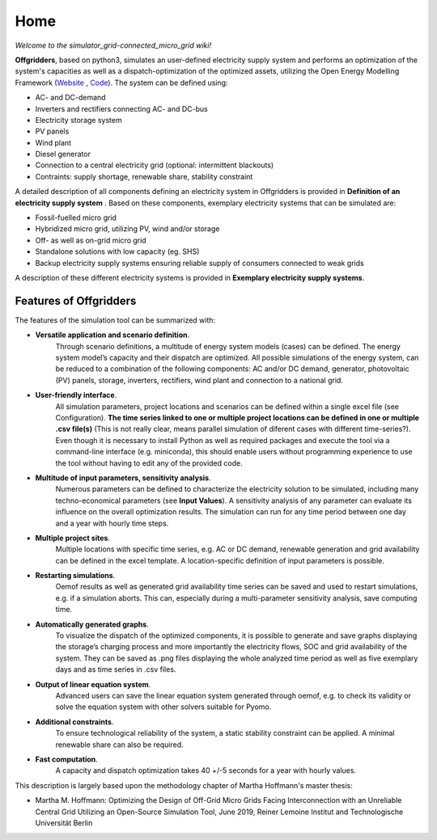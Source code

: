 ========================
Home
========================

*Welcome to the simulator_grid-connected_micro_grid wiki!*

**Offgridders**, based on python3, simulates an user-defined electricity supply system and performs an optimization of the system's capacities as well as a dispatch-optimization of the optimized assets, utilizing the Open Energy Modelling Framework (`Website <https://oemof.org/>`_ , `Code <https://github.com/oemof>`_). The system can be defined using:

* AC- and DC-demand
* Inverters and rectifiers connecting AC- and DC-bus
* Electricity storage system
* PV panels
* Wind plant
* Diesel generator
* Connection to a central electricity grid (optional: intermittent blackouts)
* Contraints: supply shortage, renewable share, stability constraint

A detailed description of all components defining an electricity system in Offgridders is provided in **Definition of an electricity supply system** . Based on these components,
exemplary electricity systems that can be simulated are:

* Fossil-fuelled micro grid
* Hybridized micro grid, utilizing PV, wind and/or storage
* Off- as well as on-grid micro grid
* Standalone solutions with low capacity (eg. SHS)
* Backup electricity supply systems ensuring reliable supply of consumers connected to weak grids

A description of these different electricity systems is provided in **Exemplary electricity supply systems**.

Features of Offgridders
------------------------
The features of the simulation tool can be summarized with:

* **Versatile application and scenario definition**.
    Through scenario definitions, a \
    multitude of energy system models (cases) can be defined. The energy system model’s \
    capacity and their dispatch are optimized. All possible simulations of the energy system, \
    can be reduced to a combination of the following components: AC and/or DC demand, \
    generator, photovoltaic (PV) panels, storage, inverters, rectifiers, wind plant and connection to a national grid.

* **User-friendly interface**.
    All simulation parameters, project locations and scenarios
    can be defined within a single excel file (see Configuration). **The time series linked to one or multiple project locations can be defined in one or multiple .csv file(s)** (This is not really clear, means parallel simulation of diferent cases with different time-series?). Even though it
    is necessary to install Python as well as required packages and execute the tool via a
    command-line interface (e.g. miniconda), this should enable users without programming
    experience to use the tool without having to edit any of the provided code.

* **Multitude of input parameters, sensitivity analysis**.
    Numerous parameters can
    be defined to characterize the electricity solution to be simulated, including many
    techno-economical parameters (see  **Input Values**). A sensitivity analysis of any parameter can evaluate its influence on the overall optimization results. The simulation can run for any time
    period between one day and a year with hourly time steps.

* **Multiple project sites**.
    Multiple locations with specific time series, e.g. AC or
    DC demand, renewable generation and grid availability can be defined in the excel
    template. A location-specific definition of input parameters is possible.

* **Restarting simulations**.
    Oemof results as well as generated grid availability time
    series can be saved and used to restart simulations, e.g. if a simulation aborts. This
    can, especially during a multi-parameter sensitivity analysis, save computing time.

* **Automatically generated graphs**.
    To visualize the dispatch of the optimized components, it is possible to generate and save graphs displaying the storage’s charging
    process and more importantly the electricity flows, SOC and grid availability of the
    system. They can be saved as .png files displaying the whole analyzed time period as
    well as five exemplary days and as time series in .csv files.

* **Output of linear equation system**.
    Advanced users can save the linear equation
    system generated through oemof, e.g. to check its validity or solve the equation system
    with other solvers suitable for Pyomo.

* **Additional constraints**.
    To ensure technological reliability of the system, a static
    stability constraint can be applied. A minimal renewable share can also be required.

* **Fast computation**.
    A capacity and dispatch optimization takes 40 +/-5 seconds for a year with hourly values.

This description is largely based upon the methodology chapter of Martha Hoffmann's master thesis:

* Martha M. Hoffmann: Optimizing the Design of Off-Grid Micro Grids Facing Interconnection with an Unreliable Central Grid Utilizing an Open-Source Simulation Tool, June 2019, Reiner Lemoine Institut and Technologische Universität Berlin

